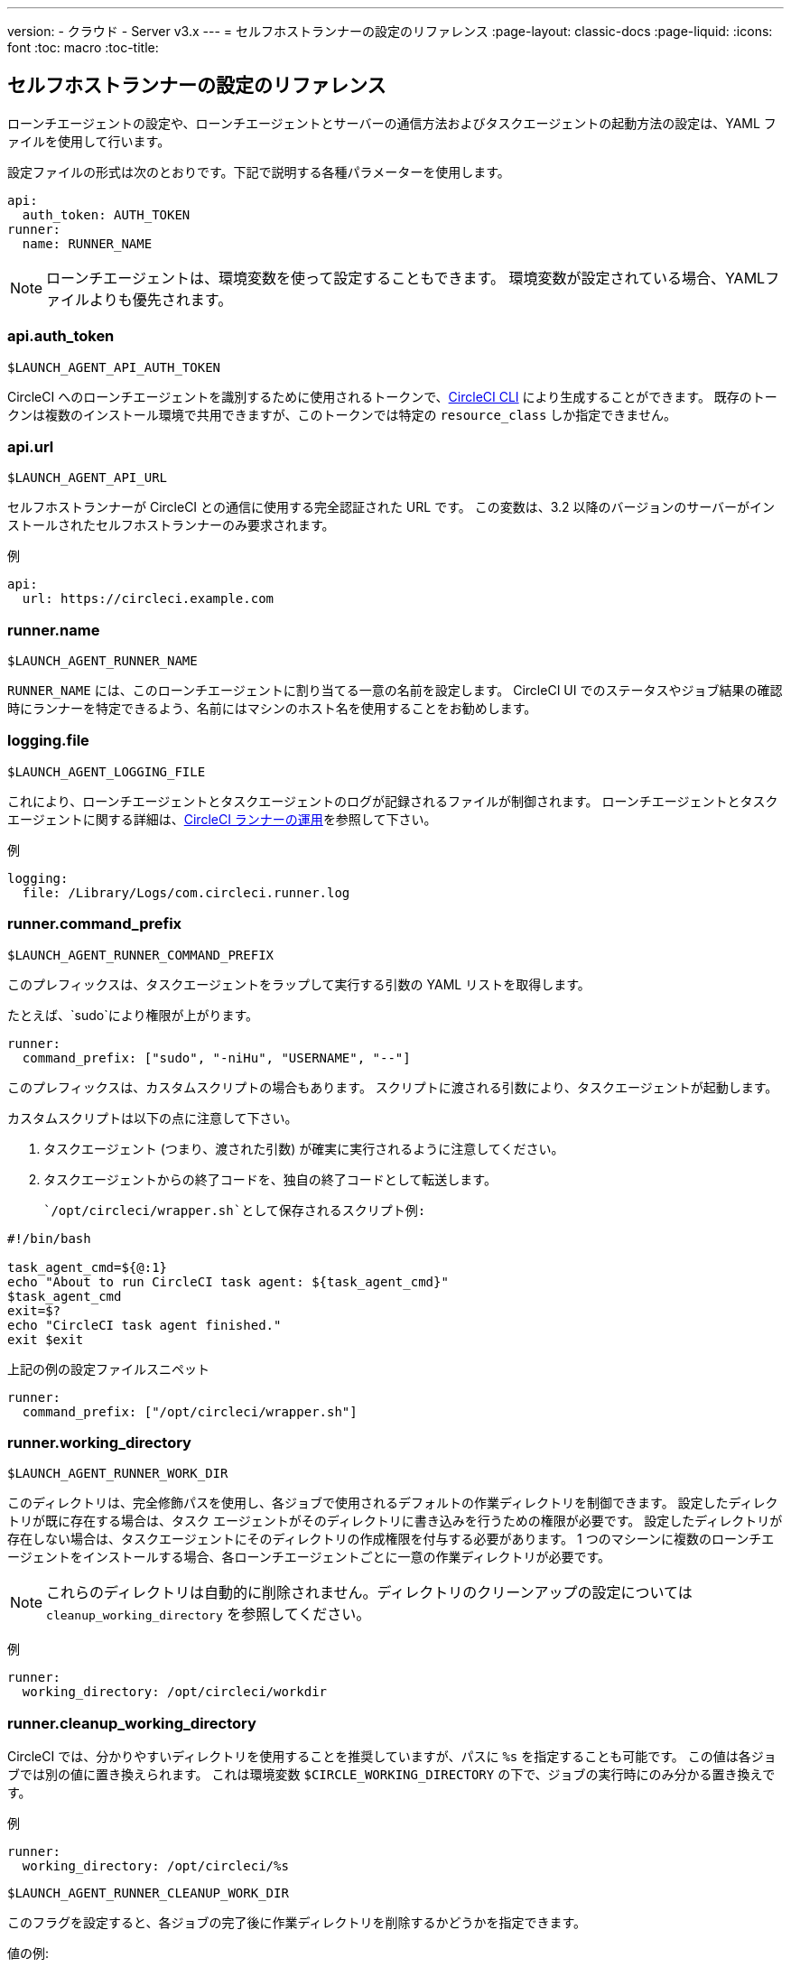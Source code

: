 ---
version:
- クラウド
- Server v3.x
---
= セルフホストランナーの設定のリファレンス
:page-layout: classic-docs
:page-liquid:
:icons: font
:toc: macro
:toc-title:

toc::[]

[#self-hosted-runner-configuration-reference]
== セルフホストランナーの設定のリファレンス

ローンチエージェントの設定や、ローンチエージェントとサーバーの通信方法およびタスクエージェントの起動方法の設定は、YAML ファイルを使用して行います。

設定ファイルの形式は次のとおりです。下記で説明する各種パラメーターを使用します。

```yaml
api:
  auth_token: AUTH_TOKEN
runner:
  name: RUNNER_NAME
```

NOTE: ローンチエージェントは、環境変数を使って設定することもできます。 環境変数が設定されている場合、YAMLファイルよりも優先されます。

[#api-auth-token]
=== api.auth_token
`$LAUNCH_AGENT_API_AUTH_TOKEN`

CircleCI へのローンチエージェントを識別するために使用されるトークンで、xref:local-cli.adoc[CircleCI CLI] により生成することができます。 既存のトークンは複数のインストール環境で共用できますが、このトークンでは特定の `resource_class` しか指定できません。

[#api-url]
=== api.url
`$LAUNCH_AGENT_API_URL`

セルフホストランナーが CircleCI との通信に使用する完全認証された URL です。 この変数は、3.2 以降のバージョンのサーバーがインストールされたセルフホストランナーのみ要求されます。

例

```yaml
api:
  url: https://circleci.example.com
```

[#runner-name]
=== runner.name
`$LAUNCH_AGENT_RUNNER_NAME`

`RUNNER_NAME` には、このローンチエージェントに割り当てる一意の名前を設定します。 CircleCI UI でのステータスやジョブ結果の確認時にランナーを特定できるよう、名前にはマシンのホスト名を使用することをお勧めします。

[#logging-file]
=== logging.file
`$LAUNCH_AGENT_LOGGING_FILE`

これにより、ローンチエージェントとタスクエージェントのログが記録されるファイルが制御されます。 ローンチエージェントとタスクエージェントに関する詳細は、xref:runner-overview.adoc#circleci-runner-operation[CircleCI ランナーの運用]を参照して下さい。

例

```yaml
logging:
  file: /Library/Logs/com.circleci.runner.log
```

[#runner-command-prefix]
=== runner.command_prefix
`$LAUNCH_AGENT_RUNNER_COMMAND_PREFIX`

このプレフィックスは、タスクエージェントをラップして実行する引数の YAML リストを取得します。

たとえば、`sudo`により権限が上がります。


```yaml
runner:
  command_prefix: ["sudo", "-niHu", "USERNAME", "--"]
```

このプレフィックスは、カスタムスクリプトの場合もあります。 スクリプトに渡される引数により、タスクエージェントが起動します。

カスタムスクリプトは以下の点に注意して下さい。

1. タスクエージェント (つまり、渡された引数) が確実に実行されるように注意してください。
2. タスクエージェントからの終了コードを、独自の終了コードとして転送します。

 `/opt/circleci/wrapper.sh`として保存されるスクリプト例:

```bash
#!/bin/bash

task_agent_cmd=${@:1}
echo "About to run CircleCI task agent: ${task_agent_cmd}"
$task_agent_cmd
exit=$?
echo "CircleCI task agent finished."
exit $exit
```

上記の例の設定ファイルスニペット

```yaml
runner:
  command_prefix: ["/opt/circleci/wrapper.sh"]
```

[#runner-working-directory]
=== runner.working_directory
`$LAUNCH_AGENT_RUNNER_WORK_DIR`

このディレクトリは、完全修飾パスを使用し、各ジョブで使用されるデフォルトの作業ディレクトリを制御できます。 設定したディレクトリが既に存在する場合は、タスク エージェントがそのディレクトリに書き込みを行うための権限が必要です。 設定したディレクトリが存在しない場合は、タスクエージェントにそのディレクトリの作成権限を付与する必要があります。 1 つのマシーンに複数のローンチエージェントをインストールする場合、各ローンチエージェントごとに一意の作業ディレクトリが必要です。

NOTE: これらのディレクトリは自動的に削除されません。ディレクトリのクリーンアップの設定については `cleanup_working_directory` を参照してください。

例

```yaml
runner:
  working_directory: /opt/circleci/workdir
```

[#runner-cleanup-working-directory]
=== runner.cleanup_working_directory

CircleCI では、分かりやすいディレクトリを使用することを推奨していますが、パスに `%s` を指定することも可能です。 この値は各ジョブでは別の値に置き換えられます。 これは環境変数 `$CIRCLE_WORKING_DIRECTORY` の下で、ジョブの実行時にのみ分かる置き換えです。 

例

```yaml
runner:
  working_directory: /opt/circleci/%s
```

`$LAUNCH_AGENT_RUNNER_CLEANUP_WORK_DIR`

このフラグを設定すると、各ジョブの完了後に作業ディレクトリを削除するかどうかを指定できます。

値の例:

* `true`
* `false`

NOTE: デフォルト値は `false` です。

例

```yaml
runner:
  cleanup_working_directory: true
```

[#runner-mode]
=== runner.mode
`$LAUNCH_AGENT_RUNNER_MODE`

このパラメータにより、ジョブが完了した時点でセルフホストランナーインスタンスを終了させるか (`single-task`)、利用可能な新しいジョブを継続的にポーリングするか (`continuous`) を指定できます。

値の例:

* `continuous`
* `single-task`

NOTE: デフォルト値は `continuous` です。

例

```yaml
runner:
  mode: continuous
```

[#runner-max-run-time]
=== runner.max_run_time
`$LAUNCH_AGENT_RUNNER_MAX_RUN_TIME`

この値を設定することで、タスク エージェントの各ジョブについてデフォルトの最大実行時間を上書きできます。 値は、単位識別子付きの文字列です。識別子は、時間単位の場合は `h`、分単位の場合は `m`、秒単位の場合は `s` を使用します。

以下に有効な例を示します。

* `72h` - 3 日間
* `1h30m` - 1 時間 30 分
* `30s` - 30 秒
* `50m` - 50 分
* `1h30m20s` - 非常に細かな指定ですが、こうした時間指定も可能です。

NOTE: デフォルト値は 5 時間です。

例

```yaml
runner:
  max_run_time: 5h
```

[#customizing-job-timeouts-and-drain-timeouts]
==== ジョブ タイムアウトとドレイン タイムアウトをカスタマイズする

ジョブ タイムアウト設定をカスタマイズする場合、ローンチエージェントに終了 (TERM) シグナルを送信して、ジョブを "ドレイン" できます。このシグナルは、ローンチエージェントに対し、安全なシャットダウンを試みるよう指示するものです。 ローンチエージェントは、TERM シグナルを受け取ると "ドレイン" モードに入ります。このモードでは、ローンチエージェントが新しいジョブを受け付けなくなりますが、現在アクティブなジョブは完了するまで引き続き実行できます。 "ドレイン" の終了時、ローンチエージェントはタスクエージェントに対して、アクティブなジョブをすべてキャンセルするようにシグナルを出します (TERM シグナルを送信します)。

NOTE: TERM シグナルの送信後、しばらく経ってもタスクエージェントが終了しない場合、ローンチエージェントはタスクエージェントに KILL シグナルを送信して強制終了します。

ドレインは、次の 2 つのうちいずれかの条件で終了します。

* タスクがドレイン状態になった後、`max_run_time` の設定値以上の時間が経過する。
* "ドレイン" 中に、ローンチエージェントが追加の TERM シグナルを受け取る。

[#runner-idle-timeout]
=== runner.idle_timeout
`$LAUNCH_AGENT_RUNNER_IDLE_TIMEOUT`

このタイムアウトにより、指定された時間内にタスクが要求されなかった場合に、ローンチエージェントを終了させることができます。 値は、単位識別子付きの文字列です。識別子は、時間単位の場合は `h`、分単位の場合は `m`、秒単位の場合は `s` を使用します (例: `5m` は 5 分)。

NOTE: デフォルトでは、非アクティブな状態によりタイムアウトすることはありません。

例

```yaml
runner:
  idle_timeout: 1h
```

[#runner-disable-auto-update]
=== runner.disable_auto_update
`$DISABLE_AUTO_UPDATE`

このパラメーターにより、ローンチエージェントによる自動更新が無効になり、 CircleCI への新しいバージョンの確認要求を停止します。 バージョンが固定されるサーバーでは、このパラメーターは`true`に設定することをお勧めします。

注: このパラメーターを設定すると、セルフホストランナーが手動でアップグレードされ、新機能、セキュリティーに関するアップデート、及びバグの修正点を受け取るようになります。

[#runner-ssh-advertise-addr]
=== runner.ssh.advertise_addr
`$LAUNCH_AGENT_RUNNER_SSH_ADVERTISE_ADDR`

このパラメータにより、「SSH でジョブを再実行する」ことが可能になります。 Before enabling this feature, there are <<#considerations-before-enabling-ssh-debugging, *important considerations that should be made*>>.

アドレスは、 `*host:port*` という形式で、再実行されたジョブの [Enable SSH (SSHを有効にする)] および [Wait for SSH (SSHを待機する)] セクションに表示されます。

NOTE: `runner.ssh.advertise_addr`の変数の存在により「SSH でジョブを再実行する」ことが可能になりますが、この変数が保持する値は Web UI での公開のみを目的としています。 このアドレスは、実際のホストとセルフホストランナーがインストールされているマシンのポートに一致する必要はなく、プロキシ設定であっても構いません。

例

```yaml
runner:
  ssh:
    advertise_addr: HOSTNAME:54782
```

[#considerations-before-enabling-ssh-debugging]
==== SSH デバッグを有効にする前に注意すべき事項

タスクエージェントは、[Rerun job with SSH (SSH でジョブを再実行する)]オプションを有効にすると、専用のポートで内蔵の SSH サーバーとエージェントを実行します。 この機能は、セルフホストランナーがインストールされているシステム上の他の SSH サーバーやエージェントには影響しません。

* SSH サーバーが使用するホストポートは、現在、`*54782*`に固定されています。 このポートがブロックされておらず、SSH 接続が可能であることを確認してください。 同じホストに複数のローンチエージェントがインストールされていると、ポートの競合が発生する場合があります。
* The SSH server will inherit the same user privileges and associated access authorizations as the task agent, defined by the <<#runner-command_prefix, runner.command_prefix parameter>>.
* SSH サーバーは、公開キーの認証に設定されます。 ジョブを開始する権限をもつユーザーは誰でも SSH でそのジョブを再実行することができます。 ただし、 SSH セッション中は、再実行を開始したユーザーだけが SSH 公開キーをサーバに追加できます。
* SSH でジョブを再実行すると、キャンセルされない限り、SSH サーバーに接続されていると *2時間* 、接続されない場合は *10分間* 、ジョブがオープンな状態になります。 この状態では、ジョブは組織の同時実行制限に反することになり、タスクエージェントは他のジョブを処理できなくなります。 そのため、デバッグが終了したら、SSH の再実行ジョブを明示的に（Web UI または CLI を通じて）キャンセルすることをお勧めします。

[#basic-full-configuration-for-self-hosted-runners]
=== セルフホストランナーの全基本設定

セルフホストランナーを使って実行するジョブについて、以下のフィールドを指定します。

* `machine: true`
* `resource_class: your-namespace/your-resource`

以下に、ジョブのセットアップ方法の簡単な例を示します。

```yaml
version: 2.1
workflows:
  testing:
    jobs:
      - runner
jobs:
  runner:
    machine: true
    resource_class: your-namespace/your-resource
    steps:
      - run: echo "Hi I'm on Runners!"
```
この設定ファイルを VCS プロバイダーにプッシュすると、セルフホストランナーを使ってジョブが実行されます。
